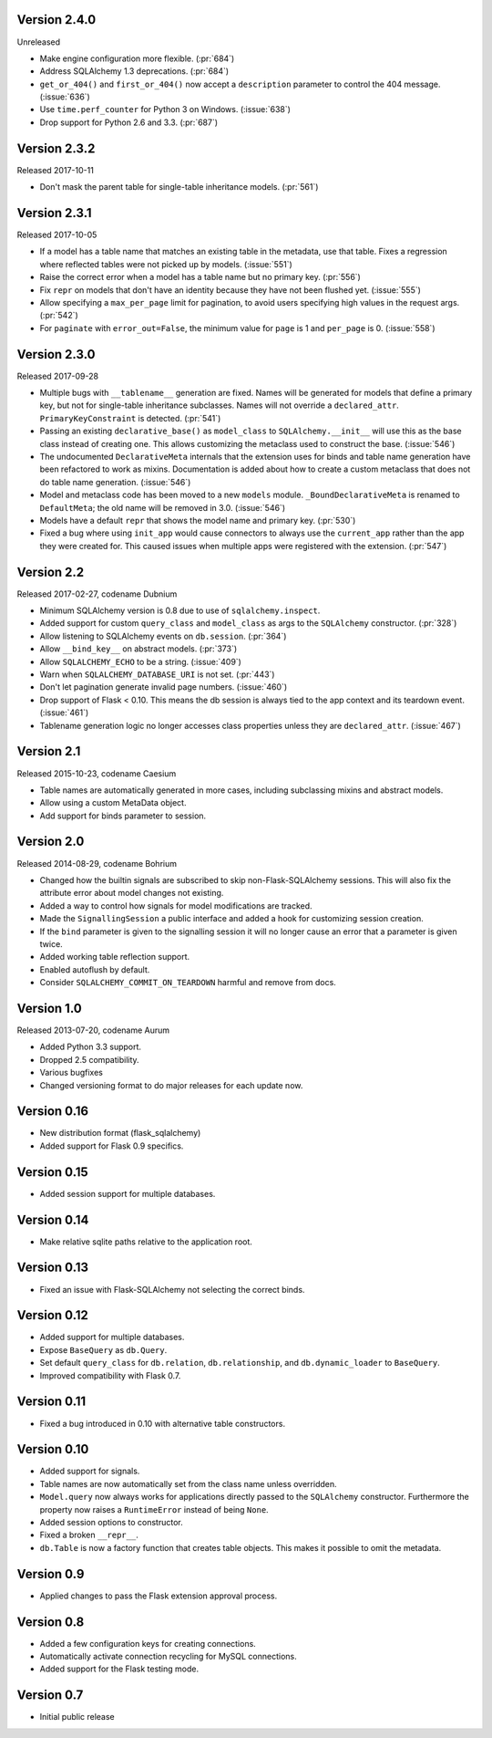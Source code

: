 Version 2.4.0
-------------

Unreleased

-   Make engine configuration more flexible. (:pr:`684`)
-   Address SQLAlchemy 1.3 deprecations. (:pr:`684`)
-   ``get_or_404()`` and ``first_or_404()`` now accept a ``description``
    parameter to control the 404 message. (:issue:`636`)
-   Use ``time.perf_counter`` for Python 3 on Windows. (:issue:`638`)
-   Drop support for Python 2.6 and 3.3. (:pr:`687`)


Version 2.3.2
-------------

Released 2017-10-11

-   Don't mask the parent table for single-table inheritance models.
    (:pr:`561`)


Version 2.3.1
-------------

Released 2017-10-05

-   If a model has a table name that matches an existing table in the
    metadata, use that table. Fixes a regression where reflected tables
    were not picked up by models. (:issue:`551`)
-   Raise the correct error when a model has a table name but no primary
    key. (:pr:`556`)
-   Fix ``repr`` on models that don't have an identity because they have
    not been flushed yet. (:issue:`555`)
-   Allow specifying a ``max_per_page`` limit for pagination, to avoid
    users specifying high values in the request args. (:pr:`542`)
-   For ``paginate`` with ``error_out=False``, the minimum value for
    ``page`` is 1 and ``per_page`` is 0. (:issue:`558`)


Version 2.3.0
-------------

Released 2017-09-28

-   Multiple bugs with ``__tablename__`` generation are fixed. Names
    will be generated for models that define a primary key, but not for
    single-table inheritance subclasses. Names will not override a
    ``declared_attr``. ``PrimaryKeyConstraint`` is detected.
    (:pr:`541`)
-   Passing an existing ``declarative_base()`` as ``model_class`` to
    ``SQLAlchemy.__init__`` will use this as the base class instead of
    creating one. This allows customizing the metaclass used to
    construct the base. (:issue:`546`)
-   The undocumented ``DeclarativeMeta`` internals that the extension
    uses for binds and table name generation have been refactored to
    work as mixins. Documentation is added about how to create a custom
    metaclass that does not do table name generation. (:issue:`546`)
-   Model and metaclass code has been moved to a new ``models`` module.
    ``_BoundDeclarativeMeta`` is renamed to ``DefaultMeta``; the old
    name will be removed in 3.0. (:issue:`546`)
-   Models have a default ``repr`` that shows the model name and primary
    key. (:pr:`530`)
-   Fixed a bug where using ``init_app`` would cause connectors to
    always use the ``current_app`` rather than the app they were created
    for. This caused issues when multiple apps were registered with the
    extension. (:pr:`547`)


Version 2.2
-----------

Released 2017-02-27, codename Dubnium

-   Minimum SQLAlchemy version is 0.8 due to use of
    ``sqlalchemy.inspect``.
-   Added support for custom ``query_class`` and ``model_class`` as args
    to the ``SQLAlchemy`` constructor. (:pr:`328`)
-   Allow listening to SQLAlchemy events on ``db.session``.
    (:pr:`364`)
-   Allow ``__bind_key__`` on abstract models. (:pr:`373`)
-   Allow ``SQLALCHEMY_ECHO`` to be a string. (:issue:`409`)
-   Warn when ``SQLALCHEMY_DATABASE_URI`` is not set. (:pr:`443`)
-   Don't let pagination generate invalid page numbers. (:issue:`460`)
-   Drop support of Flask < 0.10. This means the db session is always
    tied to the app context and its teardown event. (:issue:`461`)
-   Tablename generation logic no longer accesses class properties
    unless they are ``declared_attr``. (:issue:`467`)


Version 2.1
-----------

Released 2015-10-23, codename Caesium

-   Table names are automatically generated in more cases, including
    subclassing mixins and abstract models.
-   Allow using a custom MetaData object.
-   Add support for binds parameter to session.


Version 2.0
-----------

Released 2014-08-29, codename Bohrium

-   Changed how the builtin signals are subscribed to skip
    non-Flask-SQLAlchemy sessions. This will also fix the attribute
    error about model changes not existing.
-   Added a way to control how signals for model modifications are
    tracked.
-   Made the ``SignallingSession`` a public interface and added a hook
    for customizing session creation.
-   If the ``bind`` parameter is given to the signalling session it will
    no longer cause an error that a parameter is given twice.
-   Added working table reflection support.
-   Enabled autoflush by default.
-   Consider ``SQLALCHEMY_COMMIT_ON_TEARDOWN`` harmful and remove from
    docs.


Version 1.0
-----------

Released 2013-07-20, codename Aurum

-   Added Python 3.3 support.
-   Dropped 2.5 compatibility.
-   Various bugfixes
-   Changed versioning format to do major releases for each update now.


Version 0.16
------------

-   New distribution format (flask_sqlalchemy)
-   Added support for Flask 0.9 specifics.


Version 0.15
------------

-   Added session support for multiple databases.


Version 0.14
------------

-   Make relative sqlite paths relative to the application root.


Version 0.13
------------

-   Fixed an issue with Flask-SQLAlchemy not selecting the correct
    binds.


Version 0.12
------------

-   Added support for multiple databases.
-   Expose ``BaseQuery`` as ``db.Query``.
-   Set default ``query_class`` for ``db.relation``,
    ``db.relationship``, and ``db.dynamic_loader`` to ``BaseQuery``.
-   Improved compatibility with Flask 0.7.


Version 0.11
------------

-   Fixed a bug introduced in 0.10 with alternative table constructors.


Version 0.10
------------

-   Added support for signals.
-   Table names are now automatically set from the class name unless
    overridden.
-   ``Model.query`` now always works for applications directly passed to
    the ``SQLAlchemy`` constructor. Furthermore the property now raises
    a ``RuntimeError`` instead of being ``None``.
-   Added session options to constructor.
-   Fixed a broken ``__repr__``.
-   ``db.Table`` is now a factory function that creates table objects.
    This makes it possible to omit the metadata.


Version 0.9
-----------

-   Applied changes to pass the Flask extension approval process.


Version 0.8
-----------

-   Added a few configuration keys for creating connections.
-   Automatically activate connection recycling for MySQL connections.
-   Added support for the Flask testing mode.


Version 0.7
-----------

-   Initial public release
